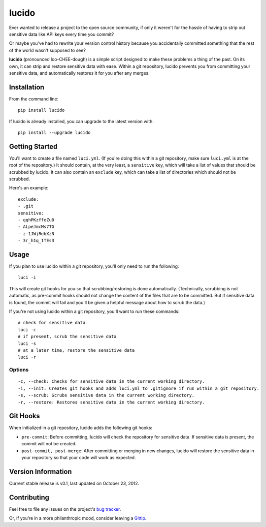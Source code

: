 lucido
======

Ever wanted to release a project to the open source community, if only it weren't for the hassle of having to strip out sensitive data like API keys every time you commit?

Or maybe you've had to rewrite your version control history because you accidentally committed something that the rest of the world wasn't supposed to see?

**lucido** (pronounced loo-CHEE-dough) is a simple script designed to make these problems a thing of the past. On its own, it can strip and restore sensitive data with ease. Within a git repository, lucido prevents you from committing your sensitive data, and automatically restores it for you after any merges.

Installation
------------

From the command line::

    pip install lucido

If lucido is already installed, you can upgrade to the latest version with::

    pip install --upgrade lucido

Getting Started
---------------

You'll want to create a file named ``luci.yml``. (If you're doing this within a git repository, make sure ``luci.yml`` is at the root of the repository.) It should contain, at the very least, a ``sensitive`` key, which will take a list of values that should be scrubbed by lucido.  It can also contain an ``exclude`` key, which can take a list of directories which should not be scrubbed.

Here's an example::

    exclude:
    - .git
    sensitive:
    - qqhPKzffeZu0
    - ALpeJmcMs7TG
    - z-1JWjRdbXzN
    - 3r_h1q_1TEs3

Usage
-----

If you plan to use lucido within a git repository, you'll only need to run the following::

    luci -i

This will create git hooks for you so that scrubbing/restoring is done automatically. (Technically, scrubbing is not automatic, as pre-commit hooks should not change the content of the files that are to be committed. But if sensitive data is found, the commit will fail and you'll be given a helpful message about how to scrub the data.)

If you're not using lucido within a git repository, you'll want to run these commands::

    # check for sensitive data
    luci -c
    # if present, scrub the sensitive data
    luci -s
    # at a later time, restore the sensitive data
    luci -r

Options
~~~~~~~

::

    -c, --check: Checks for sensitive data in the current working directory.
    -i, --init: Creates git hooks and adds luci.yml to .gitignore if run within a git repository.
    -s, --scrub: Scrubs sensitive data in the current working directory.
    -r, --restore: Restores sensitive data in the current working directory.

Git Hooks
---------

When initialized in a git repository, lucido adds the following git hooks:

* ``pre-commit``: Before committing, lucido will check the repository for sensitive data. If sensitive data is present, the commit will not be created.
* ``post-commit, post-merge``: After committing or merging in new changes, lucido will restore the sensitive data in your repository so that your code will work as expected.

Version Information
-------------------

Current stable release is v0.1, last updated on October 23, 2012.

Contributing
------------

Feel free to file any issues on the project's `bug tracker`_.

Or, if you're in a more philanthropic mood, consider leaving a `Gittip`_.

.. _`bug tracker`: https://github.com/NSinopoli/lucido/issues
.. _`Gittip`: https://www.gittip.com/NSinopoli/
